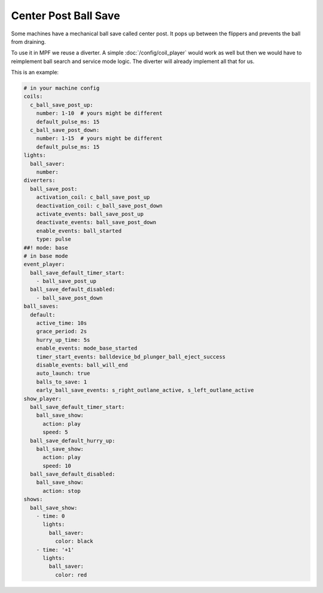 Center Post Ball Save
=====================

Some machines have a mechanical ball save called center post.
It pops up between the flippers and prevents the ball from draining.

.. image:: /game_logic/images/center_post.jpg

To use it in MPF we reuse a diverter.
A simple :doc:`/config/coil_player` would work as well but then we would have
to reimplement ball search and service mode logic.
The diverter will already implement all that for us.

This is an example:

.. code-block:: mpf-config

   # in your machine config
   coils:
     c_ball_save_post_up:
       number: 1-10  # yours might be different
       default_pulse_ms: 15
     c_ball_save_post_down:
       number: 1-15  # yours might be different
       default_pulse_ms: 15
   lights:
     ball_saver:
       number:
   diverters:
     ball_save_post:
       activation_coil: c_ball_save_post_up
       deactivation_coil: c_ball_save_post_down
       activate_events: ball_save_post_up
       deactivate_events: ball_save_post_down
       enable_events: ball_started
       type: pulse
   ##! mode: base
   # in base mode
   event_player:
     ball_save_default_timer_start:
       - ball_save_post_up
     ball_save_default_disabled:
       - ball_save_post_down
   ball_saves:
     default:
       active_time: 10s
       grace_period: 2s
       hurry_up_time: 5s
       enable_events: mode_base_started
       timer_start_events: balldevice_bd_plunger_ball_eject_success
       disable_events: ball_will_end
       auto_launch: true
       balls_to_save: 1
       early_ball_save_events: s_right_outlane_active, s_left_outlane_active
   show_player:
     ball_save_default_timer_start:
       ball_save_show:
         action: play
         speed: 5
     ball_save_default_hurry_up:
       ball_save_show:
         action: play
         speed: 10
     ball_save_default_disabled:
       ball_save_show:
         action: stop
   shows:
     ball_save_show:
       - time: 0
         lights:
           ball_saver:
             color: black
       - time: '+1'
         lights:
           ball_saver:
             color: red

